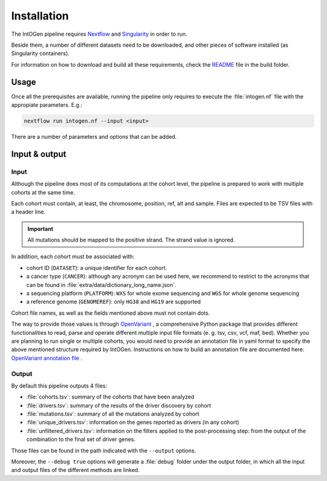 
Installation
------------

The IntOGen pipeline requires `Nextflow <https://www.nextflow.io/>`_
and `Singularity <https://sylabs.io/docs/>`_ in order to run.

Beside them, a number of different datasets need to be downloaded,
and other pieces of software installed (as Singularity containers).

For information on how to download and build all these requirements,
check the `README <https://bitbucket.org/intogen/intogen-plus/src/master/build/>`_
file in the build folder.


Usage
^^^^^

Once all the prerequisites are available, running the pipeline
only requires to execute the :file:`intogen.nf` file with the appropiate
parameters. E.g.:

.. code-block:: bash

    nextflow run intogen.nf --input <input>

There are a number of parameters and options that can be added.

.. glossary::

   **-resume**
      Nextflow feature to allow for resumable executions.

   **--input**  *<path>*
      Path of the input. See below for more details.

   **--output**  *<path>*
      Path where to store the output. Default: ``intogen_analysis``.

   **--containers**  *<path>*
      Path to the folder containing the singularity images.
      Default: ``containers``.

   **--datasets**  *<path>*
      Path to the folder the datasets from
      Default: ``containers``.

   **--annotations**  *<file>*
      Path to the default annotations file.
      Default: ``config/annotations.txt``.
      See the input section for more details.

   **--seed**  *<int>*
      Seed to be used for reproducibility. This applies to 4 methods: smRegions, OncodriveCLUSTL, OncodriveFML, dNdScv.

   **--debug**  *<bool>*
      Ask methods for a more verbose output if set to True.

Input & output
^^^^^^^^^^^^^^

Input
*****

Although the pipeline does most of its computations at the cohort level,
the pipeline is prepared to work with multiple cohorts at the same time.

Each cohort must contain, at least, the chromosome, position, ref, alt
and sample. Files are expected to be TSV files with a header line.

.. important:: All mutations should be mapped to the positive strand.
   The strand value is ignored.

In addition, each cohort must be associated with:

- cohort ID (``DATASET``): a unique identifier for each cohort.
- a cancer type (``CANCER``): although any acronym can be used here, we
  recommend to restrict to the acronyms that can be found
  in :file:`extra/data/dictionary_long_name.json`.
- a sequencing platform (``PLATFORM``): ``WXS`` for whole exome sequencing
  and ``WGS`` for whole genome sequencing
- a reference genome (``GENOMEREF``): only ``HG38`` and ``HG19`` are supported

Cohort file names, as well as the fields mentioned above
must not contain dots.

The way to provide those values is through `OpenVariant <https://github.com/bbglab/openvariant>`__ , 
a comprehensive Python package that provides different functionalities to read, parse and operate 
different multiple input file formats (e. g. tsv, csv, vcf, maf, bed). 
Whether you are planning to run single or multiple cohorts, you would 
need to provide an annotation file in yaml format to specify the above mentioned structure required by IntOGen. 
Instructions on how to build an annotation file are documented here: `OpenVariant annotation file <https://openvariant.readthedocs.io/en/latest/user_guide/annotation_structure.html>`__ .


Output
******

By default this pipeline outputs 4 files:

- :file:`cohorts.tsv`: summary of the cohorts that have been analyzed
- :file:`drivers.tsv`: summary of the results of the driver discovery by cohort
- :file:`mutations.tsv`: summary of all the mutations analyzed by cohort
- :file:`unique_drivers.tsv`: information on the genes reported as drivers (in any cohort)
- :file:`unfiltered_drivers.tsv`: information on the filters applied to the post-processing step: from the output of the combination to the final set of driver genes.

Those files can be found in the path indicated with the
``--output`` options.

Moreover, the ``--debug true`` options will generate a
:file:`debug` folder under the output folder, in which
all the input and output files of the different methods are
linked.
